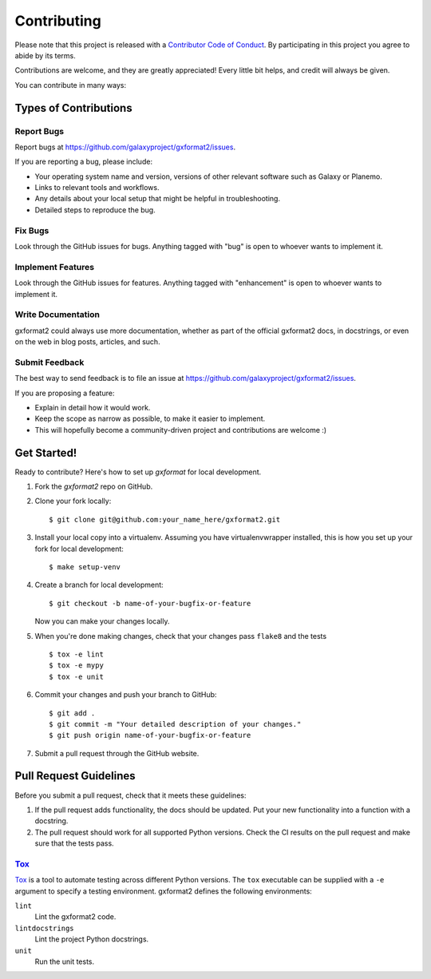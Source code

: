 ============
Contributing
============

Please note that this project is released with a `Contributor Code of Conduct 
<https://gxformat2.readthedocs.org/en/latest/conduct.html>`__. By participating
in this project you agree to abide by its terms.

Contributions are welcome, and they are greatly appreciated! Every
little bit helps, and credit will always be given.

You can contribute in many ways:

Types of Contributions
----------------------

Report Bugs
~~~~~~~~~~~

Report bugs at https://github.com/galaxyproject/gxformat2/issues.

If you are reporting a bug, please include:

* Your operating system name and version, versions of other relevant software 
  such as Galaxy or Planemo.
* Links to relevant tools and workflows.
* Any details about your local setup that might be helpful in troubleshooting.
* Detailed steps to reproduce the bug.

Fix Bugs
~~~~~~~~

Look through the GitHub issues for bugs. Anything tagged with "bug"
is open to whoever wants to implement it.

Implement Features
~~~~~~~~~~~~~~~~~~

Look through the GitHub issues for features. Anything tagged with
"enhancement" is open to whoever wants to implement it.

Write Documentation
~~~~~~~~~~~~~~~~~~~

gxformat2 could always use more documentation, whether as part of the
official gxformat2 docs, in docstrings, or even on the web in blog posts,
articles, and such.

Submit Feedback
~~~~~~~~~~~~~~~

The best way to send feedback is to file an issue at https://github.com/galaxyproject/gxformat2/issues.

If you are proposing a feature:

* Explain in detail how it would work.
* Keep the scope as narrow as possible, to make it easier to implement.
* This will hopefully become a community-driven project and contributions
  are welcome :)

Get Started!
------------

Ready to contribute? Here's how to set up `gxformat` for local development.

1. Fork the `gxformat2` repo on GitHub.
2. Clone your fork locally::

    $ git clone git@github.com:your_name_here/gxformat2.git

3. Install your local copy into a virtualenv. Assuming you have virtualenvwrapper installed, this is how you set up your fork for local development::

    $ make setup-venv

4. Create a branch for local development::

    $ git checkout -b name-of-your-bugfix-or-feature

   Now you can make your changes locally.

5. When you're done making changes, check that your changes pass ``flake8``
   and the tests
   
   ::

       $ tox -e lint
       $ tox -e mypy
       $ tox -e unit

6. Commit your changes and push your branch to GitHub::

    $ git add .
    $ git commit -m "Your detailed description of your changes."
    $ git push origin name-of-your-bugfix-or-feature

7. Submit a pull request through the GitHub website.

Pull Request Guidelines
-----------------------

Before you submit a pull request, check that it meets these guidelines:

1. If the pull request adds functionality, the docs should be updated. Put
   your new functionality into a function with a docstring.
2. The pull request should work for all supported Python versions. Check the CI
   results on the pull request and make sure that the tests pass.

Tox_
~~~~~~~~~~~

Tox_ is a tool to automate testing across different Python versions. The
``tox`` executable can be supplied with a ``-e`` argument to specify a
testing environment. gxformat2 defines the following environments:

``lint``
    Lint the gxformat2 code.

``lintdocstrings``
    Lint the project Python docstrings.

``unit``
    Run the unit tests.

.. _Tox: https://tox.readthedocs.org/en/latest/


